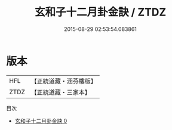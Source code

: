 #+TITLE: 玄和子十二月卦金訣 / ZTDZ

#+DATE: 2015-08-29 02:53:54.083861
* 版本
 |       HFL|【正統道藏・涵芬樓版】|
 |      ZTDZ|【正統道藏・三家本】|
目次
 - [[file:KR5g0083_000.txt][玄和子十二月卦金訣 0]]
